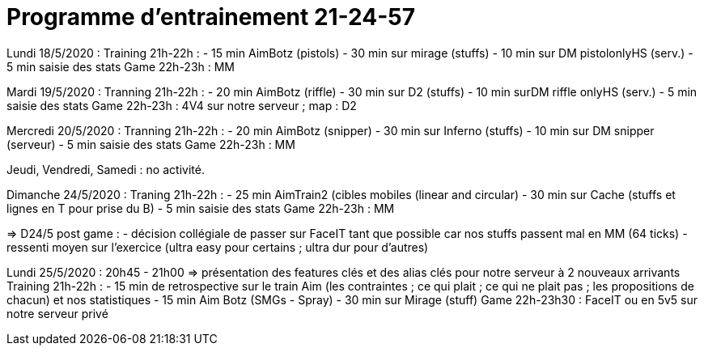 = Programme d'entrainement 21-24-57

Lundi 18/5/2020 :
 Training 21h-22h :
   - 15 min AimBotz (pistols)
   - 30 min sur mirage (stuffs)
   - 10 min sur DM pistolonlyHS (serv.)
   - 5 min saisie des stats
 Game 22h-23h : MM

Mardi 19/5/2020 :
 Tranning 21h-22h :
   - 20 min AimBotz (riffle)
   - 30 min sur D2 (stuffs)
   - [line-through]#10 min surDM riffle onlyHS (serv.)#
   - 5 min saisie des stats
 Game 22h-23h : 4V4 sur notre serveur ; map : D2

Mercredi 20/5/2020 :
 Tranning 21h-22h :
   - 20 min AimBotz (snipper)
   - 30 min sur Inferno (stuffs)
   - 10 min sur DM snipper (serveur)
   - 5 min saisie des stats
 Game 22h-23h : MM

Jeudi, Vendredi, Samedi : no activité.

Dimanche 24/5/2020 :
 Traning 21h-22h :
   - 25 min AimTrain2 (cibles mobiles (linear and circular)
   - 30 min sur Cache (stuffs et lignes en T pour prise du B)
   - 5 min saisie des stats
 Game 22h-23h : MM

=> D24/5 post game :
  - décision collégiale de passer sur FaceIT tant que possible car nos stuffs passent mal en MM (64 ticks)
  - ressenti moyen sur l'exercice (ultra easy pour certains ; ultra dur pour d'autres)


Lundi 25/5/2020 :
20h45 - 21h00 => présentation des features clés et des alias clés pour notre serveur à 2 nouveaux arrivants
 Training 21h-22h :
   - 15 min de retrospective sur le train Aim (les contraintes ; ce qui plait ; ce qui ne plait pas ; les propositions de chacun) et nos statistiques
   - 15 min Aim Botz (SMGs - Spray)
   - 30 min sur Mirage (stuff)
 Game 22h-23h30 : FaceIT ou en 5v5 sur notre serveur privé
